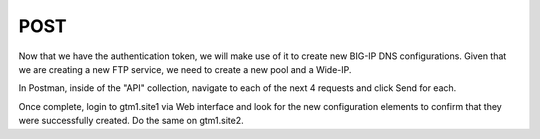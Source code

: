POST
=====================

Now that we have the authentication token, we will make use of it to create new BIG-IP DNS configurations. Given that we are creating a new FTP service, we need to create a new pool and a Wide-IP.

In Postman, inside of the "API" collection, navigate to each of the next 4 requests and click Send for each.

.. image:: /_static/API2-a.png
   :align: left

Once complete, login to gtm1.site1 via Web interface and look for the new configuration elements to confirm that they were successfully created. Do the same on gtm1.site2.
